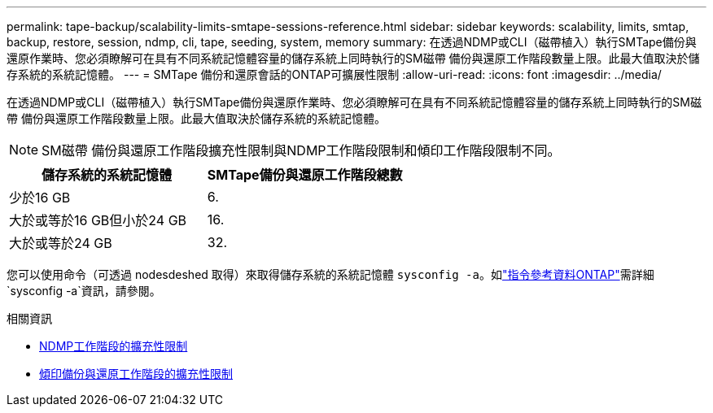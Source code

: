 ---
permalink: tape-backup/scalability-limits-smtape-sessions-reference.html 
sidebar: sidebar 
keywords: scalability, limits, smtap, backup, restore, session, ndmp, cli, tape, seeding, system, memory 
summary: 在透過NDMP或CLI（磁帶植入）執行SMTape備份與還原作業時、您必須瞭解可在具有不同系統記憶體容量的儲存系統上同時執行的SM磁帶 備份與還原工作階段數量上限。此最大值取決於儲存系統的系統記憶體。 
---
= SMTape 備份和還原會話的ONTAP可擴展性限制
:allow-uri-read: 
:icons: font
:imagesdir: ../media/


[role="lead"]
在透過NDMP或CLI（磁帶植入）執行SMTape備份與還原作業時、您必須瞭解可在具有不同系統記憶體容量的儲存系統上同時執行的SM磁帶 備份與還原工作階段數量上限。此最大值取決於儲存系統的系統記憶體。

[NOTE]
====
SM磁帶 備份與還原工作階段擴充性限制與NDMP工作階段限制和傾印工作階段限制不同。

====
|===
| 儲存系統的系統記憶體 | SMTape備份與還原工作階段總數 


 a| 
少於16 GB
 a| 
6.



 a| 
大於或等於16 GB但小於24 GB
 a| 
16.



 a| 
大於或等於24 GB
 a| 
32.

|===
您可以使用命令（可透過 nodesdeshed 取得）來取得儲存系統的系統記憶體 `sysconfig -a`。如link:https://docs.netapp.com/us-en/ontap-cli/system-node-run.html["指令參考資料ONTAP"^]需詳細 `sysconfig -a`資訊，請參閱。

.相關資訊
* xref:scalability-limits-ndmp-sessions-reference.adoc[NDMP工作階段的擴充性限制]
* xref:scalability-limits-dump-backup-restore-sessions-concept.adoc[傾印備份與還原工作階段的擴充性限制]

